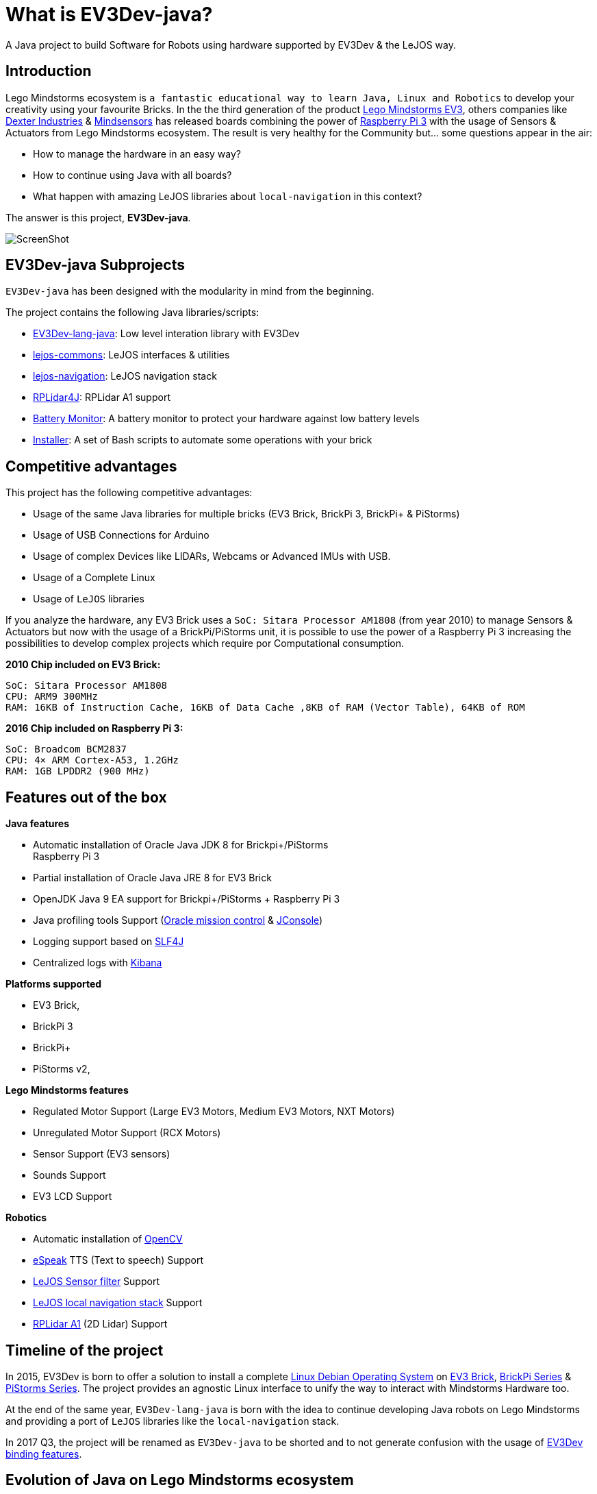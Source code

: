 # What is EV3Dev-java?

A Java project to build Software for Robots using hardware supported by EV3Dev & the LeJOS way.

## Introduction

Lego Mindstorms ecosystem is
`a fantastic educational way to learn Java, Linux and Robotics` to develop your creativity using your favourite Bricks.
In the the third generation of the product link:https://www.lego.com/en-us/mindstorms[Lego Mindstorms EV3],
others companies like link:https://www.dexterindustries.com/[Dexter Industries]
& link:http://www.mindsensors.com/[Mindsensors] has released boards combining the power of
link:https://www.raspberrypi.org/[Raspberry Pi 3] with the usage of Sensors & Actuators from Lego Mindstorms ecosystem.
The result is very healthy for the Community but... some questions appear in the air:

- How to manage the hardware in an easy way?
- How to continue using Java with all boards?
- What happen with amazing LeJOS libraries about `local-navigation` in this context?

The answer is this project, **EV3Dev-java**.

image:./theThreeAmigos.jpg[ScreenShot]

## EV3Dev-java Subprojects

`EV3Dev-java` has been designed with the modularity in mind from the beginning.

The project contains the following Java libraries/scripts:

* https://github.com/ev3dev-lang-java/ev3dev-lang-java[EV3Dev-lang-java]:
Low level interation library with EV3Dev
* https://github.com/ev3dev-lang-java/lejos-commons[lejos-commons]:
LeJOS interfaces & utilities
* https://github.com/ev3dev-lang-java/lejos-navigation[lejos-navigation]:
LeJOS navigation stack
* https://github.com/ev3dev-lang-java/RPLidar4J[RPLidar4J]: RPLidar A1
support
* https://github.com/ev3dev-lang-java/batteryMonitor[Battery Monitor]: A
battery monitor to protect your hardware against low battery levels
* https://github.com/ev3dev-lang-java/installer[Installer]: A set of
Bash scripts to automate some operations with your brick

## Competitive advantages

This project has the following competitive advantages:

* Usage of the same Java libraries for multiple bricks (EV3 Brick, BrickPi 3, BrickPi+ & PiStorms)
* Usage of USB Connections for Arduino
* Usage of complex Devices like LIDARs, Webcams or Advanced IMUs with USB.
* Usage of a Complete Linux
* Usage of `LeJOS` libraries

If you analyze the hardware, any EV3 Brick uses a
`SoC: Sitara Processor AM1808` (from year 2010) to manage Sensors &
Actuators but now with the usage of a BrickPi/PiStorms unit, it is
possible to use the power of a Raspberry Pi 3 increasing the
possibilities to develop complex projects which require por
Computational consumption.

*2010 Chip included on EV3 Brick:*

....
SoC: Sitara Processor AM1808
CPU: ARM9 300MHz
RAM: 16KB of Instruction Cache, 16KB of Data Cache ,8KB of RAM (Vector Table), 64KB of ROM
....

*2016 Chip included on Raspberry Pi 3:*

....
SoC: Broadcom BCM2837
CPU: 4× ARM Cortex-A53, 1.2GHz
RAM: 1GB LPDDR2 (900 MHz)
....

## Features out of the box

*Java features*

* Automatic installation of Oracle Java JDK 8 for Brickpi+/PiStorms +
Raspberry Pi 3
* Partial installation of Oracle Java JRE 8 for EV3 Brick
* OpenJDK Java 9 EA support for Brickpi+/PiStorms + Raspberry Pi 3
* Java profiling tools Support
(http://www.oracle.com/technetwork/java/javaseproducts/mission-control/java-mission-control-1998576.html[Oracle
mission control] &
http://docs.oracle.com/javase/7/docs/technotes/guides/management/jconsole.html[JConsole])
* Logging support based on https://www.slf4j.org/[SLF4J]
* Centralized logs with https://www.elastic.co/products/kibana[Kibana]

*Platforms supported*

* EV3 Brick,
* BrickPi 3
* BrickPi+
* PiStorms v2,

*Lego Mindstorms features*

* Regulated Motor Support (Large EV3 Motors, Medium EV3 Motors, NXT
Motors)
* Unregulated Motor Support (RCX Motors)
* Sensor Support (EV3 sensors)
* Sounds Support
* EV3 LCD Support

*Robotics*

* Automatic installation of http://opencv.org/[OpenCV]
* http://espeak.sourceforge.net/[eSpeak] TTS (Text to speech) Support
* http://sourceforge.net/p/lejos/wiki/Sensor%20Framework/[LeJOS Sensor
filter] Support
* https://github.com/ev3dev-lang-java/lejos-navigation[LeJOS local
navigation stack] Support
* https://github.com/ev3dev-lang-java/RPLidar4J[RPLidar A1] (2D Lidar)
Support

## Timeline of the project

In 2015, EV3Dev is born to offer a solution to install a complete
link:https://www.debian.org[Linux Debian Operating System] on
link:https://www.lego.com/en-us/mindstorms[EV3 Brick],
link:https://www.dexterindustries.com/brickpi/[BrickPi Series] &
link:http://www.mindsensors.com/content/78-pistorms-lego-interface[PiStorms Series].
The project provides an agnostic Linux interface to unify the way to interact with Mindstorms Hardware too.

At the end of the same year, `EV3Dev-lang-java` is born with the idea to continue developing Java robots
on Lego Mindstorms and providing a port of `LeJOS` libraries like the `local-navigation` stack.

In 2017 Q3, the project will be renamed as `EV3Dev-java` to be shorted and to not generate confusion with the usage
of link:https://github.com/ev3dev/ev3dev-lang[EV3Dev binding features].

## Evolution of Java on Lego Mindstorms ecosystem

LeJOS project is the unique Open Source project present on every Lego Mindstorms generations of the product.
In any generation, the project had to find a solution for the following layers:

* Runtime
* JVM
* Robotics libraries

This premise was solved in every Mindstorms generation:

[options="header,footer"]
|=======================
|Product             | RCX               | NXT                    | EV3
|Runtime             | Custom firmware   | Custom firmware        | Busybox + Native libraries
|JVM                 | Custom JVM        | Custom JVM             | Oracle JRE 8
|Robotics libraries  | Initial libraries | local-navigation-stack | ~
|=======================

but now in 2017, any Java developer could have issues with the following scenarios:

- The usage of LeJOS objects on BrickPi3/PiStormsV2
- The USB connection with any Arduino board
- Make a map with a LIDAR like RPLidar A2
- Execute a linux command like `screen` to maintain a `ssh` session although you close the laptop
- Install ROS on your Brick
- Interact with other programming languages

So, to solve this kind of projects appear `EV3Dev-java`.
